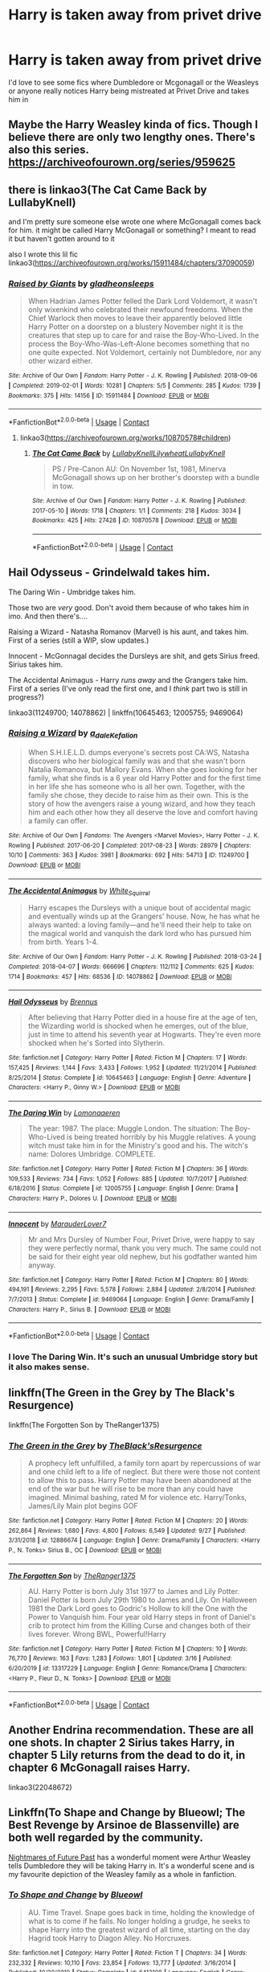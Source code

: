 #+TITLE: Harry is taken away from privet drive

* Harry is taken away from privet drive
:PROPERTIES:
:Author: lulushcaanteater
:Score: 17
:DateUnix: 1601951707.0
:DateShort: 2020-Oct-06
:FlairText: Request
:END:
I'd love to see some fics where Dumbledore or Mcgonagall or the Weasleys or anyone really notices Harry being mistreated at Privet Drive and takes him in


** Maybe the Harry Weasley kinda of fics. Though I believe there are only two lengthy ones. There's also this series. [[https://archiveofourown.org/series/959625]]
:PROPERTIES:
:Author: Dos-puntos-uve
:Score: 2
:DateUnix: 1601964663.0
:DateShort: 2020-Oct-06
:END:


** there is linkao3(The Cat Came Back by LullabyKnell)

and I'm pretty sure someone else wrote one where McGonagall comes back for him. it might be called Harry McGonagall or something? I meant to read it but haven't gotten around to it

also I wrote this lil fic linkao3([[https://archiveofourown.org/works/15911484/chapters/37090059]])
:PROPERTIES:
:Author: karigan_g
:Score: 2
:DateUnix: 1601971948.0
:DateShort: 2020-Oct-06
:END:

*** [[https://archiveofourown.org/works/15911484][*/Raised by Giants/*]] by [[https://www.archiveofourown.org/users/gladheonsleeps/pseuds/gladheonsleeps][/gladheonsleeps/]]

#+begin_quote
  When Hadrian James Potter felled the Dark Lord Voldemort, it wasn't only wixenkind who celebrated their newfound freedoms. When the Chief Warlock then moves to leave their apparently beloved little Harry Potter on a doorstep on a blustery November night it is the creatures that step up to care for and raise the Boy-Who-Lived. In the process the Boy-Who-Was-Left-Alone becomes something that no one quite expected. Not Voldemort, certainly not Dumbledore, nor any other wizard either.
#+end_quote

^{/Site/:} ^{Archive} ^{of} ^{Our} ^{Own} ^{*|*} ^{/Fandom/:} ^{Harry} ^{Potter} ^{-} ^{J.} ^{K.} ^{Rowling} ^{*|*} ^{/Published/:} ^{2018-09-06} ^{*|*} ^{/Completed/:} ^{2019-02-01} ^{*|*} ^{/Words/:} ^{10281} ^{*|*} ^{/Chapters/:} ^{5/5} ^{*|*} ^{/Comments/:} ^{285} ^{*|*} ^{/Kudos/:} ^{1739} ^{*|*} ^{/Bookmarks/:} ^{375} ^{*|*} ^{/Hits/:} ^{14156} ^{*|*} ^{/ID/:} ^{15911484} ^{*|*} ^{/Download/:} ^{[[https://archiveofourown.org/downloads/15911484/Raised%20by%20Giants.epub?updated_at=1601129397][EPUB]]} ^{or} ^{[[https://archiveofourown.org/downloads/15911484/Raised%20by%20Giants.mobi?updated_at=1601129397][MOBI]]}

--------------

*FanfictionBot*^{2.0.0-beta} | [[https://github.com/FanfictionBot/reddit-ffn-bot/wiki/Usage][Usage]] | [[https://www.reddit.com/message/compose?to=tusing][Contact]]
:PROPERTIES:
:Author: FanfictionBot
:Score: 1
:DateUnix: 1601971965.0
:DateShort: 2020-Oct-06
:END:

**** linkao3([[https://archiveofourown.org/works/10870578#children]])
:PROPERTIES:
:Author: karigan_g
:Score: 1
:DateUnix: 1601972469.0
:DateShort: 2020-Oct-06
:END:

***** [[https://archiveofourown.org/works/10870578][*/The Cat Came Back/*]] by [[https://www.archiveofourown.org/users/LullabyKnell/pseuds/LullabyKnell/users/Lilywheat/pseuds/Lilywheat/users/LullabyKnell/pseuds/LullabyKnell][/LullabyKnellLilywheatLullabyKnell/]]

#+begin_quote
  PS / Pre-Canon AU: On November 1st, 1981, Minerva McGonagall shows up on her brother's doorstep with a bundle in tow.
#+end_quote

^{/Site/:} ^{Archive} ^{of} ^{Our} ^{Own} ^{*|*} ^{/Fandom/:} ^{Harry} ^{Potter} ^{-} ^{J.} ^{K.} ^{Rowling} ^{*|*} ^{/Published/:} ^{2017-05-10} ^{*|*} ^{/Words/:} ^{1718} ^{*|*} ^{/Chapters/:} ^{1/1} ^{*|*} ^{/Comments/:} ^{218} ^{*|*} ^{/Kudos/:} ^{3034} ^{*|*} ^{/Bookmarks/:} ^{425} ^{*|*} ^{/Hits/:} ^{27428} ^{*|*} ^{/ID/:} ^{10870578} ^{*|*} ^{/Download/:} ^{[[https://archiveofourown.org/downloads/10870578/The%20Cat%20Came%20Back.epub?updated_at=1598407459][EPUB]]} ^{or} ^{[[https://archiveofourown.org/downloads/10870578/The%20Cat%20Came%20Back.mobi?updated_at=1598407459][MOBI]]}

--------------

*FanfictionBot*^{2.0.0-beta} | [[https://github.com/FanfictionBot/reddit-ffn-bot/wiki/Usage][Usage]] | [[https://www.reddit.com/message/compose?to=tusing][Contact]]
:PROPERTIES:
:Author: FanfictionBot
:Score: 2
:DateUnix: 1601972491.0
:DateShort: 2020-Oct-06
:END:


** Hail Odysseus - Grindelwald takes him.

The Daring Win - Umbridge takes him.

Those two are /very/ good. Don't avoid them because of who takes him in imo. And then there's....

Raising a Wizard - Natasha Romanov (Marvel) is his aunt, and takes him. First of a series (still a WIP, slow updates.)

Innocent - McGonnagal decides the Dursleys are shit, and gets Sirius freed. Sirius takes him.

The Accidental Animagus - Harry /runs away/ and the Grangers take him. First of a series (I've only read the first one, and I /think/ part two is still in progress?)

linkao3(11249700; 14078862) | linkffn(10645463; 12005755; 9469064)
:PROPERTIES:
:Author: hrmdurr
:Score: 2
:DateUnix: 1601993335.0
:DateShort: 2020-Oct-06
:END:

*** [[https://archiveofourown.org/works/11249700][*/Raising a Wizard/*]] by [[https://www.archiveofourown.org/users/a_dale/pseuds/a_dale/users/Kefalion/pseuds/Kefalion][/a_daleKefalion/]]

#+begin_quote
  When S.H.I.E.L.D. dumps everyone's secrets post CA:WS, Natasha discovers who her biological family was and that she wasn't born Natalia Romanova, but Mallory Evans. When she goes looking for her family, what she finds is a 6 year old Harry Potter and for the first time in her life she has someone who is all her own. Together, with the family she chose, they decide to raise him as their own. This is the story of how the avengers raise a young wizard, and how they teach him and each other how they all deserve the love and comfort having a family can offer.
#+end_quote

^{/Site/:} ^{Archive} ^{of} ^{Our} ^{Own} ^{*|*} ^{/Fandoms/:} ^{The} ^{Avengers} ^{<Marvel} ^{Movies>,} ^{Harry} ^{Potter} ^{-} ^{J.} ^{K.} ^{Rowling} ^{*|*} ^{/Published/:} ^{2017-06-20} ^{*|*} ^{/Completed/:} ^{2017-08-23} ^{*|*} ^{/Words/:} ^{28979} ^{*|*} ^{/Chapters/:} ^{10/10} ^{*|*} ^{/Comments/:} ^{363} ^{*|*} ^{/Kudos/:} ^{3981} ^{*|*} ^{/Bookmarks/:} ^{692} ^{*|*} ^{/Hits/:} ^{54713} ^{*|*} ^{/ID/:} ^{11249700} ^{*|*} ^{/Download/:} ^{[[https://archiveofourown.org/downloads/11249700/Raising%20a%20Wizard.epub?updated_at=1592189567][EPUB]]} ^{or} ^{[[https://archiveofourown.org/downloads/11249700/Raising%20a%20Wizard.mobi?updated_at=1592189567][MOBI]]}

--------------

[[https://archiveofourown.org/works/14078862][*/The Accidental Animagus/*]] by [[https://www.archiveofourown.org/users/White_Squirrel/pseuds/White_Squirrel][/White_Squirrel/]]

#+begin_quote
  Harry escapes the Dursleys with a unique bout of accidental magic and eventually winds up at the Grangers' house. Now, he has what he always wanted: a loving family---and he'll need their help to take on the magical world and vanquish the dark lord who has pursued him from birth. Years 1-4.
#+end_quote

^{/Site/:} ^{Archive} ^{of} ^{Our} ^{Own} ^{*|*} ^{/Fandom/:} ^{Harry} ^{Potter} ^{-} ^{J.} ^{K.} ^{Rowling} ^{*|*} ^{/Published/:} ^{2018-03-24} ^{*|*} ^{/Completed/:} ^{2018-04-07} ^{*|*} ^{/Words/:} ^{666696} ^{*|*} ^{/Chapters/:} ^{112/112} ^{*|*} ^{/Comments/:} ^{625} ^{*|*} ^{/Kudos/:} ^{1714} ^{*|*} ^{/Bookmarks/:} ^{457} ^{*|*} ^{/Hits/:} ^{68536} ^{*|*} ^{/ID/:} ^{14078862} ^{*|*} ^{/Download/:} ^{[[https://archiveofourown.org/downloads/14078862/The%20Accidental%20Animagus.epub?updated_at=1587092261][EPUB]]} ^{or} ^{[[https://archiveofourown.org/downloads/14078862/The%20Accidental%20Animagus.mobi?updated_at=1587092261][MOBI]]}

--------------

[[https://www.fanfiction.net/s/10645463/1/][*/Hail Odysseus/*]] by [[https://www.fanfiction.net/u/4577618/Brennus][/Brennus/]]

#+begin_quote
  After believing that Harry Potter died in a house fire at the age of ten, the Wizarding world is shocked when he emerges, out of the blue, just in time to attend his seventh year at Hogwarts. They're even more shocked when he's Sorted into Slytherin.
#+end_quote

^{/Site/:} ^{fanfiction.net} ^{*|*} ^{/Category/:} ^{Harry} ^{Potter} ^{*|*} ^{/Rated/:} ^{Fiction} ^{M} ^{*|*} ^{/Chapters/:} ^{17} ^{*|*} ^{/Words/:} ^{157,425} ^{*|*} ^{/Reviews/:} ^{1,144} ^{*|*} ^{/Favs/:} ^{3,433} ^{*|*} ^{/Follows/:} ^{1,952} ^{*|*} ^{/Updated/:} ^{11/21/2014} ^{*|*} ^{/Published/:} ^{8/25/2014} ^{*|*} ^{/Status/:} ^{Complete} ^{*|*} ^{/id/:} ^{10645463} ^{*|*} ^{/Language/:} ^{English} ^{*|*} ^{/Genre/:} ^{Adventure} ^{*|*} ^{/Characters/:} ^{<Harry} ^{P.,} ^{Ginny} ^{W.>} ^{*|*} ^{/Download/:} ^{[[http://www.ff2ebook.com/old/ffn-bot/index.php?id=10645463&source=ff&filetype=epub][EPUB]]} ^{or} ^{[[http://www.ff2ebook.com/old/ffn-bot/index.php?id=10645463&source=ff&filetype=mobi][MOBI]]}

--------------

[[https://www.fanfiction.net/s/12005755/1/][*/The Daring Win/*]] by [[https://www.fanfiction.net/u/1265079/Lomonaaeren][/Lomonaaeren/]]

#+begin_quote
  The year: 1987. The place: Muggle London. The situation: The Boy-Who-Lived is being treated horribly by his Muggle relatives. A young witch must take him in for the Ministry's good and his. The witch's name: Dolores Umbridge. COMPLETE.
#+end_quote

^{/Site/:} ^{fanfiction.net} ^{*|*} ^{/Category/:} ^{Harry} ^{Potter} ^{*|*} ^{/Rated/:} ^{Fiction} ^{M} ^{*|*} ^{/Chapters/:} ^{36} ^{*|*} ^{/Words/:} ^{109,533} ^{*|*} ^{/Reviews/:} ^{734} ^{*|*} ^{/Favs/:} ^{1,052} ^{*|*} ^{/Follows/:} ^{885} ^{*|*} ^{/Updated/:} ^{10/7/2017} ^{*|*} ^{/Published/:} ^{6/18/2016} ^{*|*} ^{/Status/:} ^{Complete} ^{*|*} ^{/id/:} ^{12005755} ^{*|*} ^{/Language/:} ^{English} ^{*|*} ^{/Genre/:} ^{Drama} ^{*|*} ^{/Characters/:} ^{Harry} ^{P.,} ^{Dolores} ^{U.} ^{*|*} ^{/Download/:} ^{[[http://www.ff2ebook.com/old/ffn-bot/index.php?id=12005755&source=ff&filetype=epub][EPUB]]} ^{or} ^{[[http://www.ff2ebook.com/old/ffn-bot/index.php?id=12005755&source=ff&filetype=mobi][MOBI]]}

--------------

[[https://www.fanfiction.net/s/9469064/1/][*/Innocent/*]] by [[https://www.fanfiction.net/u/4684913/MarauderLover7][/MarauderLover7/]]

#+begin_quote
  Mr and Mrs Dursley of Number Four, Privet Drive, were happy to say they were perfectly normal, thank you very much. The same could not be said for their eight year old nephew, but his godfather wanted him anyway.
#+end_quote

^{/Site/:} ^{fanfiction.net} ^{*|*} ^{/Category/:} ^{Harry} ^{Potter} ^{*|*} ^{/Rated/:} ^{Fiction} ^{M} ^{*|*} ^{/Chapters/:} ^{80} ^{*|*} ^{/Words/:} ^{494,191} ^{*|*} ^{/Reviews/:} ^{2,295} ^{*|*} ^{/Favs/:} ^{5,578} ^{*|*} ^{/Follows/:} ^{2,884} ^{*|*} ^{/Updated/:} ^{2/8/2014} ^{*|*} ^{/Published/:} ^{7/7/2013} ^{*|*} ^{/Status/:} ^{Complete} ^{*|*} ^{/id/:} ^{9469064} ^{*|*} ^{/Language/:} ^{English} ^{*|*} ^{/Genre/:} ^{Drama/Family} ^{*|*} ^{/Characters/:} ^{Harry} ^{P.,} ^{Sirius} ^{B.} ^{*|*} ^{/Download/:} ^{[[http://www.ff2ebook.com/old/ffn-bot/index.php?id=9469064&source=ff&filetype=epub][EPUB]]} ^{or} ^{[[http://www.ff2ebook.com/old/ffn-bot/index.php?id=9469064&source=ff&filetype=mobi][MOBI]]}

--------------

*FanfictionBot*^{2.0.0-beta} | [[https://github.com/FanfictionBot/reddit-ffn-bot/wiki/Usage][Usage]] | [[https://www.reddit.com/message/compose?to=tusing][Contact]]
:PROPERTIES:
:Author: FanfictionBot
:Score: 1
:DateUnix: 1601993356.0
:DateShort: 2020-Oct-06
:END:


*** I love The Daring Win. It's such an unusual Umbridge story but it also makes sense.
:PROPERTIES:
:Author: jacdot
:Score: 1
:DateUnix: 1602128501.0
:DateShort: 2020-Oct-08
:END:


** linkffn(The Green in the Grey by The Black's Resurgence)

linkffn(The Forgotten Son by TheRanger1375)
:PROPERTIES:
:Author: horrorshowjack
:Score: 2
:DateUnix: 1602027880.0
:DateShort: 2020-Oct-07
:END:

*** [[https://www.fanfiction.net/s/12886674/1/][*/The Green in the Grey/*]] by [[https://www.fanfiction.net/u/8024050/TheBlack-sResurgence][/TheBlack'sResurgence/]]

#+begin_quote
  A prophecy left unfulfilled, a family torn apart by repercussions of war and one child left to a life of neglect. But there were those not content to allow this to pass. Harry Potter may have been abandoned at the end of the war but he will rise to be more than any could have imagined. Minimal bashing, rated M for violence etc. Harry/Tonks, James/Lily Main plot begins GOF
#+end_quote

^{/Site/:} ^{fanfiction.net} ^{*|*} ^{/Category/:} ^{Harry} ^{Potter} ^{*|*} ^{/Rated/:} ^{Fiction} ^{M} ^{*|*} ^{/Chapters/:} ^{20} ^{*|*} ^{/Words/:} ^{262,864} ^{*|*} ^{/Reviews/:} ^{1,680} ^{*|*} ^{/Favs/:} ^{4,800} ^{*|*} ^{/Follows/:} ^{6,549} ^{*|*} ^{/Updated/:} ^{9/27} ^{*|*} ^{/Published/:} ^{3/31/2018} ^{*|*} ^{/id/:} ^{12886674} ^{*|*} ^{/Language/:} ^{English} ^{*|*} ^{/Genre/:} ^{Drama/Family} ^{*|*} ^{/Characters/:} ^{<Harry} ^{P.,} ^{N.} ^{Tonks>} ^{Sirius} ^{B.,} ^{OC} ^{*|*} ^{/Download/:} ^{[[http://www.ff2ebook.com/old/ffn-bot/index.php?id=12886674&source=ff&filetype=epub][EPUB]]} ^{or} ^{[[http://www.ff2ebook.com/old/ffn-bot/index.php?id=12886674&source=ff&filetype=mobi][MOBI]]}

--------------

[[https://www.fanfiction.net/s/13317229/1/][*/The Forgotten Son/*]] by [[https://www.fanfiction.net/u/8094033/TheRanger1375][/TheRanger1375/]]

#+begin_quote
  AU. Harry Potter is born July 31st 1977 to James and Lily Potter. Daniel Potter is born July 29th 1980 to James and Lily. On Halloween 1981 the Dark Lord goes to Godric's Hollow to kill the One with the Power to Vanquish him. Four year old Harry steps in front of Daniel's crib to protect him from the Killing Curse and changes both of their lives forever. Wrong BWL, Powerful!Harry
#+end_quote

^{/Site/:} ^{fanfiction.net} ^{*|*} ^{/Category/:} ^{Harry} ^{Potter} ^{*|*} ^{/Rated/:} ^{Fiction} ^{M} ^{*|*} ^{/Chapters/:} ^{10} ^{*|*} ^{/Words/:} ^{76,770} ^{*|*} ^{/Reviews/:} ^{163} ^{*|*} ^{/Favs/:} ^{1,283} ^{*|*} ^{/Follows/:} ^{1,801} ^{*|*} ^{/Updated/:} ^{3/16} ^{*|*} ^{/Published/:} ^{6/20/2019} ^{*|*} ^{/id/:} ^{13317229} ^{*|*} ^{/Language/:} ^{English} ^{*|*} ^{/Genre/:} ^{Romance/Drama} ^{*|*} ^{/Characters/:} ^{<Harry} ^{P.,} ^{Fleur} ^{D.,} ^{N.} ^{Tonks>} ^{*|*} ^{/Download/:} ^{[[http://www.ff2ebook.com/old/ffn-bot/index.php?id=13317229&source=ff&filetype=epub][EPUB]]} ^{or} ^{[[http://www.ff2ebook.com/old/ffn-bot/index.php?id=13317229&source=ff&filetype=mobi][MOBI]]}

--------------

*FanfictionBot*^{2.0.0-beta} | [[https://github.com/FanfictionBot/reddit-ffn-bot/wiki/Usage][Usage]] | [[https://www.reddit.com/message/compose?to=tusing][Contact]]
:PROPERTIES:
:Author: FanfictionBot
:Score: 2
:DateUnix: 1602027911.0
:DateShort: 2020-Oct-07
:END:


** Another Endrina recommendation. These are all one shots. In chapter 2 Sirius takes Harry, in chapter 5 Lily returns from the dead to do it, in chapter 6 McGonagall raises Harry.

linkao3(22048672)
:PROPERTIES:
:Author: jacdot
:Score: 2
:DateUnix: 1602128973.0
:DateShort: 2020-Oct-08
:END:


** Linkffn(To Shape and Change by Blueowl; The Best Revenge by Arsinoe de Blassenville) are both well regarded by the community.

[[https://viridian.fanficauthors.net/Harry_Potter_and_the_Nightmares_of_Futures_Past/The_End_of_Days/][Nightmares of Future Past]] has a wonderful moment were Arthur Weasley tells Dumbledore they will be taking Harry in. It's a wonderful scene and is my favourite depiction of the Weasley family as a whole in fanfiction.
:PROPERTIES:
:Author: Faeriniel
:Score: 3
:DateUnix: 1601956625.0
:DateShort: 2020-Oct-06
:END:

*** [[https://www.fanfiction.net/s/6413108/1/][*/To Shape and Change/*]] by [[https://www.fanfiction.net/u/1201799/Blueowl][/Blueowl/]]

#+begin_quote
  AU. Time Travel. Snape goes back in time, holding the knowledge of what is to come if he fails. No longer holding a grudge, he seeks to shape Harry into the greatest wizard of all time, starting on the day Hagrid took Harry to Diagon Alley. No Horcruxes.
#+end_quote

^{/Site/:} ^{fanfiction.net} ^{*|*} ^{/Category/:} ^{Harry} ^{Potter} ^{*|*} ^{/Rated/:} ^{Fiction} ^{T} ^{*|*} ^{/Chapters/:} ^{34} ^{*|*} ^{/Words/:} ^{232,332} ^{*|*} ^{/Reviews/:} ^{10,110} ^{*|*} ^{/Favs/:} ^{23,854} ^{*|*} ^{/Follows/:} ^{13,777} ^{*|*} ^{/Updated/:} ^{3/16/2014} ^{*|*} ^{/Published/:} ^{10/20/2010} ^{*|*} ^{/Status/:} ^{Complete} ^{*|*} ^{/id/:} ^{6413108} ^{*|*} ^{/Language/:} ^{English} ^{*|*} ^{/Genre/:} ^{Adventure} ^{*|*} ^{/Characters/:} ^{Harry} ^{P.,} ^{Severus} ^{S.} ^{*|*} ^{/Download/:} ^{[[http://www.ff2ebook.com/old/ffn-bot/index.php?id=6413108&source=ff&filetype=epub][EPUB]]} ^{or} ^{[[http://www.ff2ebook.com/old/ffn-bot/index.php?id=6413108&source=ff&filetype=mobi][MOBI]]}

--------------

[[https://www.fanfiction.net/s/4912291/1/][*/The Best Revenge/*]] by [[https://www.fanfiction.net/u/352534/Arsinoe-de-Blassenville][/Arsinoe de Blassenville/]]

#+begin_quote
  AU. Yes, the old Snape retrieves Harry from the Dursleys formula. I just had to write one. Everything changes, because the best revenge is living well. T for Mentor Snape's occasional naughty language. Supportive Minerva. Over three million hits!
#+end_quote

^{/Site/:} ^{fanfiction.net} ^{*|*} ^{/Category/:} ^{Harry} ^{Potter} ^{*|*} ^{/Rated/:} ^{Fiction} ^{T} ^{*|*} ^{/Chapters/:} ^{47} ^{*|*} ^{/Words/:} ^{213,669} ^{*|*} ^{/Reviews/:} ^{6,882} ^{*|*} ^{/Favs/:} ^{10,615} ^{*|*} ^{/Follows/:} ^{5,295} ^{*|*} ^{/Updated/:} ^{9/10/2011} ^{*|*} ^{/Published/:} ^{3/9/2009} ^{*|*} ^{/Status/:} ^{Complete} ^{*|*} ^{/id/:} ^{4912291} ^{*|*} ^{/Language/:} ^{English} ^{*|*} ^{/Genre/:} ^{Drama/Adventure} ^{*|*} ^{/Characters/:} ^{Harry} ^{P.,} ^{Severus} ^{S.} ^{*|*} ^{/Download/:} ^{[[http://www.ff2ebook.com/old/ffn-bot/index.php?id=4912291&source=ff&filetype=epub][EPUB]]} ^{or} ^{[[http://www.ff2ebook.com/old/ffn-bot/index.php?id=4912291&source=ff&filetype=mobi][MOBI]]}

--------------

*FanfictionBot*^{2.0.0-beta} | [[https://github.com/FanfictionBot/reddit-ffn-bot/wiki/Usage][Usage]] | [[https://www.reddit.com/message/compose?to=tusing][Contact]]
:PROPERTIES:
:Author: FanfictionBot
:Score: 0
:DateUnix: 1601956653.0
:DateShort: 2020-Oct-06
:END:


** I'm always recommending this one because it is so very good: linkao3(9323225)
:PROPERTIES:
:Author: jacdot
:Score: 1
:DateUnix: 1602069255.0
:DateShort: 2020-Oct-07
:END:

*** [[https://archiveofourown.org/works/9323225][*/The Meaning of Mistletoe/*]] by [[https://www.archiveofourown.org/users/Endrina/pseuds/Endrina][/Endrina/]]

#+begin_quote
  “Just... tell me. Tell me what is going on, Snape.”What was going on was that Severus Snape had no trouble tracking down one Petunia Evans, now Dursley, to a little town in Surrey where he saw how exactly she was treating her nephew. Which somehow led to last night and Severus knocking on Lupin's door with a toddler half-asleep in his arms.
#+end_quote

^{/Site/:} ^{Archive} ^{of} ^{Our} ^{Own} ^{*|*} ^{/Fandom/:} ^{Harry} ^{Potter} ^{-} ^{J.} ^{K.} ^{Rowling} ^{*|*} ^{/Published/:} ^{2017-01-14} ^{*|*} ^{/Completed/:} ^{2017-01-28} ^{*|*} ^{/Words/:} ^{30708} ^{*|*} ^{/Chapters/:} ^{3/3} ^{*|*} ^{/Comments/:} ^{508} ^{*|*} ^{/Kudos/:} ^{3602} ^{*|*} ^{/Bookmarks/:} ^{519} ^{*|*} ^{/Hits/:} ^{55001} ^{*|*} ^{/ID/:} ^{9323225} ^{*|*} ^{/Download/:} ^{[[https://archiveofourown.org/downloads/9323225/The%20Meaning%20of%20Mistletoe.epub?updated_at=1600594250][EPUB]]} ^{or} ^{[[https://archiveofourown.org/downloads/9323225/The%20Meaning%20of%20Mistletoe.mobi?updated_at=1600594250][MOBI]]}

--------------

*FanfictionBot*^{2.0.0-beta} | [[https://github.com/FanfictionBot/reddit-ffn-bot/wiki/Usage][Usage]] | [[https://www.reddit.com/message/compose?to=tusing][Contact]]
:PROPERTIES:
:Author: FanfictionBot
:Score: 1
:DateUnix: 1602069272.0
:DateShort: 2020-Oct-07
:END:
